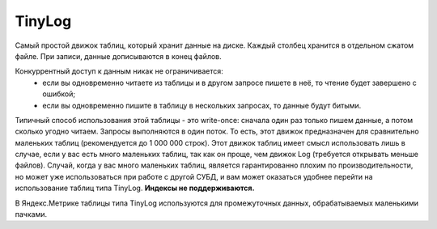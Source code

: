 TinyLog
-------

Самый простой движок таблиц, который хранит данные на диске.
Каждый столбец хранится в отдельном сжатом файле.
При записи, данные дописываются в конец файлов.

Конкуррентный доступ к данным никак не ограничивается:
 - если вы одновременно читаете из таблицы и в другом запросе пишете в неё, то чтение будет завершено с ошибкой;
 - если вы одновременно пишите в таблицу в нескольких запросах, то данные будут битыми.
 
Типичный способ использования этой таблицы - это write-once: сначала один раз только пишем данные, а потом сколько угодно читаем.
Запросы выполняются в один поток. То есть, этот движок предназначен для сравнительно маленьких таблиц (рекомендуется до 1 000 000 строк).
Этот движок таблиц имеет смысл использовать лишь в случае, если у вас есть много маленьких таблиц, так как он проще, чем движок Log (требуется открывать меньше файлов).
Случай, когда у вас много маленьких таблиц, является гарантированно плохим по производительности, но может уже использоваться при работе с другой СУБД, и вам может оказаться удобнее перейти на использование таблиц типа TinyLog.
**Индексы не поддерживаются.**

В Яндекс.Метрике таблицы типа TinyLog используются для промежуточных данных, обрабатываемых маленькими пачками.
